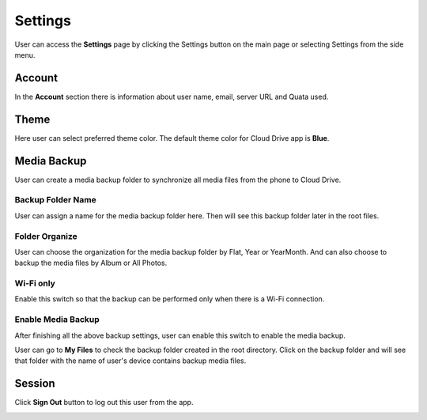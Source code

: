 Settings
===========


User can access the **Settings** page by clicking the Settings button on the main page or selecting Settings from the side menu.

.. image:: _static/2023NewImage51.png

.. image:: _static/2023NewImage52.png


Account
-----------

In the **Account** section there is information about user name, email, server URL and Quata used.

.. image:: _static/2023NewImage53.png

Theme
----------

Here user can select preferred theme color. The default theme color for Cloud Drive app is **Blue**.

.. image:: _static/2023NewImage54.png

.. image:: _static/2023NewImage55.png

Media Backup
----------------

User can create a media backup folder to synchronize all media files from the phone to Cloud Drive.

.. image:: _static/2023NewImage56.png

Backup Folder Name
#######################

User can assign a name for the media backup folder here. Then will see this backup folder later in the root files.

.. image:: _static/2023NewImage57.png

Folder Organize
###################

User can choose the organization for the media backup folder by Flat, Year or YearMonth. And can also choose to backup the media files by Album or All Photos.

.. image:: _static/2023NewImage58.png

.. image:: _static/2023NewImage59.png

Wi-Fi only
##################

Enable this switch so that the backup can be performed only when there is a Wi-Fi connection.

.. image:: _static/2023NewImage60.png

Enable Media Backup
######################

After finishing all the above backup settings, user can enable this switch to enable the media backup.

.. image:: _static/2023NewImage61.png

User can go to **My Files** to check the backup folder created in the root directory.
Click on the backup folder and will see that folder with the name of user's device contains backup media files.

.. image:: _static/2023NewImage62.png

.. image:: _static/2023NewImage63.png

Session
-----------

Click **Sign Out** button to log out this user from the app.

.. image:: _static/2023NewImage64.png


